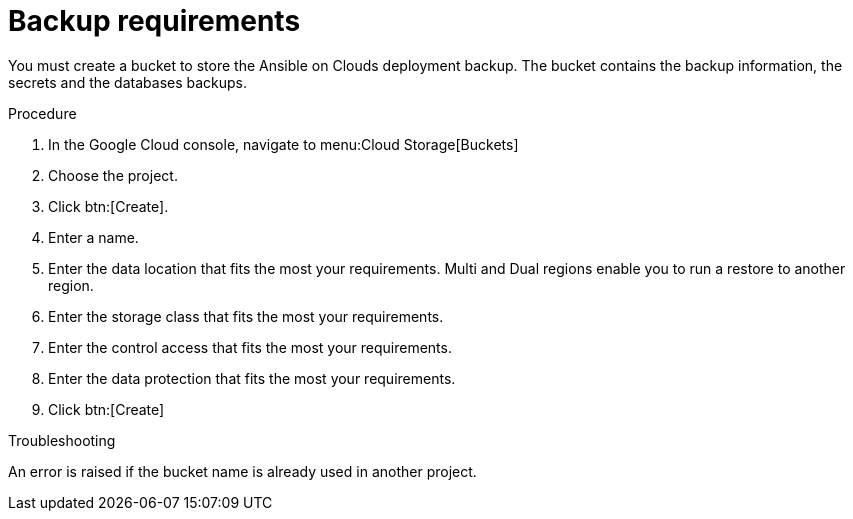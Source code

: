 [id="proc-gcp-backup-requirements"]

= Backup requirements

You must create a bucket to store the Ansible on Clouds deployment backup.
The bucket contains the backup information, the secrets and the databases backups.

.Procedure
. In the Google Cloud console, navigate to menu:Cloud Storage[Buckets]
. Choose the project. 
. Click btn:[Create].
. Enter a name.
. Enter the data location that fits the most your requirements. Multi and Dual regions enable you to run a restore to another region.
. Enter the storage class that fits the most your requirements.
. Enter the control access that fits the most your requirements.
. Enter the data protection that fits the most your requirements.
. Click btn:[Create]

.Troubleshooting
An error is raised if the bucket name is already used in another project.